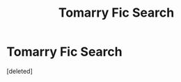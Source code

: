#+TITLE: Tomarry Fic Search

* Tomarry Fic Search
:PROPERTIES:
:Score: 1
:DateUnix: 1610741220.0
:DateShort: 2021-Jan-15
:FlairText: What's That Fic?
:END:
[deleted]

